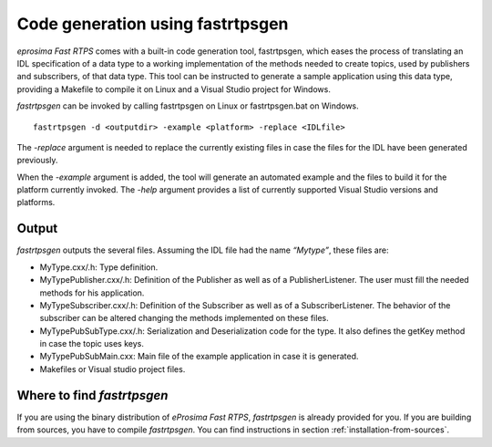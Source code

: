 Code generation using fastrtpsgen
=================================

*eprosima Fast RTPS* comes with a built-in code generation tool, fastrtpsgen, which eases the process of
translating an IDL specification of a data type to a working implementation of the methods needed to create
topics, used by publishers and subscribers, of that data type. This tool can be instructed to generate a sample application using
this data type, providing a Makefile to compile it on Linux and a Visual Studio project for Windows.

*fastrtpsgen* can be invoked by calling fastrtpsgen on Linux or fastrtpsgen.bat on Windows. ::

	fastrtpsgen -d <outputdir> -example <platform> -replace <IDLfile>

The `-replace` argument is needed to replace the currently existing files in case the files for the IDL have been
generated previously.

When the `-example` argument is added, the tool will generate an automated example and the files to build
it for the platform currently invoked. The `-help` argument provides a list of currently supported Visual Studio
versions and platforms.

Output
------

*fastrtpsgen* outputs the several files. Assuming the IDL file had the name *“Mytype”*, these files are:

* MyType.cxx/.h: Type definition.
* MyTypePublisher.cxx/.h: Definition of the Publisher as well as of a PublisherListener. The user must fill the needed methods for his application.
* MyTypeSubscriber.cxx/.h: Definition of the Subscriber as well as of a SubscriberListener. The behavior of the subscriber can be altered changing the methods implemented on these files.
* MyTypePubSubType.cxx/.h: Serialization and Deserialization code for the type. It also defines the getKey method in case the topic uses keys.
* MyTypePubSubMain.cxx: Main file of the example application in case it is generated.
* Makefiles or Visual studio project files.

Where to find *fastrtpsgen*
---------------------------

If you are using the binary distribution of *eProsima Fast RTPS*, *fastrtpsgen* is already provided for you.
If you are building from sources, you have to compile *fastrtpsgen*. You can find instructions in section :ref:`installation-from-sources`.

